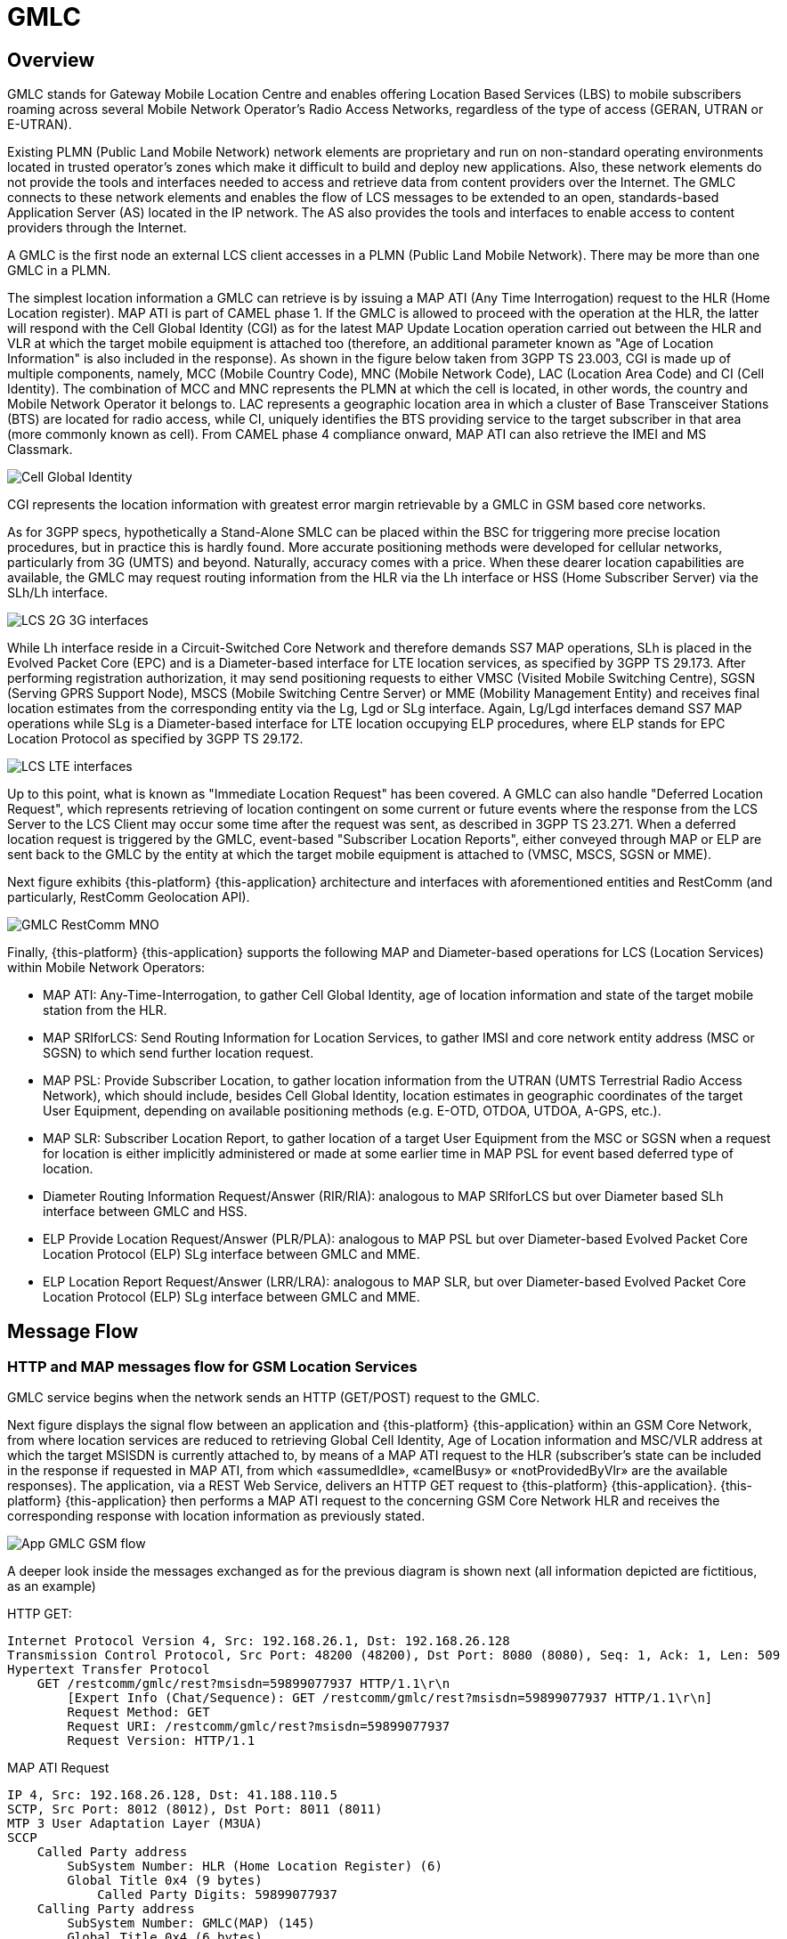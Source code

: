 = GMLC 

[[_gmlc_overview]]
== Overview

GMLC stands for Gateway Mobile Location Centre and enables offering Location Based Services (LBS) to mobile subscribers roaming across several Mobile Network Operator's Radio Access Networks, regardless of the type of access (GERAN, UTRAN or E-UTRAN). 

Existing PLMN (Public Land Mobile Network) network elements are proprietary and run on non-standard operating environments located in trusted operator’s zones which make it difficult to build and deploy new applications. Also, these network elements do not provide the tools and interfaces needed to access and retrieve data from content providers over the Internet. The GMLC connects to these network elements and enables the flow of LCS messages to be extended to an open, standards-based Application Server (AS) located in the IP network. The AS also provides the tools and interfaces to enable access to content providers through the Internet. 

A GMLC is the first node an external LCS client accesses in a PLMN (Public Land Mobile Network). There may be more than one GMLC in a PLMN.   

The simplest location information a GMLC can retrieve is by issuing a MAP ATI (Any Time Interrogation) request to the HLR (Home Location register). MAP ATI is part of CAMEL phase 1. If the GMLC is allowed to proceed with the operation at the HLR, the latter will respond with the Cell Global Identity (CGI) as for the latest MAP Update Location operation carried out between the HLR and VLR at which the target mobile equipment is attached too (therefore, an additional parameter known as "Age of Location Information" is also included in the response). As shown in the figure below taken from 3GPP TS 23.003, CGI is made up of multiple components, namely, MCC (Mobile Country Code), MNC (Mobile Network Code), LAC (Location Area Code) and CI (Cell Identity). The combination of MCC and MNC represents the PLMN at which the cell is located, in other words, the country and Mobile Network Operator it belongs to. LAC represents a geographic location area in which a cluster of Base Transceiver Stations (BTS) are located for radio access, while CI, uniquely identifies the BTS providing service to the target subscriber in that area (more commonly known as cell). From CAMEL phase 4 compliance onward, MAP ATI can also retrieve the IMEI and MS Classmark.


image::images/CGI.png[Cell Global Identity, align="center"]

CGI represents the location information with greatest error margin retrievable by a GMLC in GSM based core networks. 

As for 3GPP specs, hypothetically a Stand-Alone SMLC
can be placed within the BSC for triggering more precise location procedures, but in practice this is hardly found. More accurate positioning methods were developed for cellular networks, particularly from 3G (UMTS) and beyond. Naturally, accuracy comes with a price. When these dearer location capabilities are available, the GMLC may request routing information from the HLR via the Lh interface or HSS (Home Subscriber Server) via the SLh/Lh interface. 

image::images/LCS_2G-3G_interfaces.png[]

While Lh interface reside in a Circuit-Switched Core Network and therefore demands SS7 MAP operations, SLh is placed in the Evolved Packet Core (EPC) and is a Diameter-based interface for LTE location services, as specified by 3GPP TS 29.173. After performing registration authorization, it may send positioning requests to either VMSC (Visited Mobile Switching Centre), SGSN (Serving GPRS Support Node), MSCS (Mobile Switching Centre Server) or MME (Mobility Management Entity) and receives final location estimates from the corresponding entity via  the Lg, Lgd or SLg interface. Again, Lg/Lgd interfaces demand SS7 MAP operations while SLg is a Diameter-based interface for LTE location occupying ELP procedures, where ELP stands for EPC Location Protocol as specified by 3GPP TS 29.172.

image::images/LCS-LTE_interfaces.png[]

Up to this point, what is known as "Immediate Location Request" has been covered. A GMLC can also handle "Deferred Location Request", which represents retrieving of location contingent on some current or future events where the response from the LCS Server to the LCS Client may occur some time after the request was sent, as described in 3GPP TS 23.271. When a deferred location request is triggered by the GMLC, event-based "Subscriber Location Reports", either conveyed through MAP or ELP are sent back to the GMLC by the entity at which the target mobile equipment is attached to (VMSC, MSCS, SGSN or MME).

Next figure exhibits {this-platform} {this-application} architecture and interfaces with aforementioned entities and RestComm (and particularly, RestComm Geolocation API).

image::images/GMLC-RestComm-MNO.png[]

Finally, {this-platform} {this-application} supports the following MAP and Diameter-based operations for LCS (Location Services) within Mobile Network Operators:

* MAP ATI: Any-Time-Interrogation, to gather Cell Global Identity, age of location information and state of the target mobile station from the HLR.
* MAP SRIforLCS: Send Routing Information for Location Services, to gather IMSI and core network entity address (MSC or SGSN) to which send further location request.
* MAP PSL: Provide Subscriber Location, to gather location information from the UTRAN (UMTS Terrestrial Radio Access Network), which should include, besides Cell Global Identity,  location estimates in geographic coordinates of the target User Equipment, depending on available positioning methods (e.g. E-OTD, OTDOA, UTDOA, A-GPS, etc.).
* MAP SLR: Subscriber Location Report, to gather location of a target User Equipment from the MSC or SGSN when a request for location is either implicitly administered or made at some earlier time in MAP PSL for event based deferred type of location.
* Diameter Routing Information Request/Answer (RIR/RIA): analogous to MAP SRIforLCS but over Diameter based SLh interface between GMLC and HSS.
* ELP Provide Location Request/Answer (PLR/PLA): analogous to MAP PSL but over Diameter-based Evolved Packet Core Location Protocol (ELP) SLg interface between GMLC and MME.
* ELP Location Report Request/Answer (LRR/LRA): analogous to MAP SLR, but over Diameter-based Evolved Packet Core Location Protocol (ELP) SLg interface between GMLC and MME.

== Message Flow

=== HTTP and MAP messages flow for GSM Location Services

GMLC service begins when the network sends an HTTP (GET/POST) request to the GMLC.

Next figure displays the signal flow between an application and {this-platform} {this-application} within an GSM Core Network, from where location services are reduced to retrieving Global Cell Identity, Age of Location information and MSC/VLR address at which the target MSISDN is currently attached to, by means of a MAP ATI request to the HLR (subscriber’s state can be included in the response if requested in MAP ATI, from which «assumedIdle», «camelBusy» or «notProvidedByVlr» are the available responses). The application, via a REST Web Service, delivers an HTTP GET request to {this-platform} {this-application}. {this-platform} {this-application} then performs a MAP ATI request to the concerning GSM Core Network HLR and receives the corresponding response with location information as previously stated.

image::images/App-GMLC-GSM_flow.png[]

A deeper look inside the messages exchanged as for the previous diagram is shown next (all information depicted are fictitious, as an example)

HTTP GET:
....
Internet Protocol Version 4, Src: 192.168.26.1, Dst: 192.168.26.128
Transmission Control Protocol, Src Port: 48200 (48200), Dst Port: 8080 (8080), Seq: 1, Ack: 1, Len: 509
Hypertext Transfer Protocol
    GET /restcomm/gmlc/rest?msisdn=59899077937 HTTP/1.1\r\n
        [Expert Info (Chat/Sequence): GET /restcomm/gmlc/rest?msisdn=59899077937 HTTP/1.1\r\n]
        Request Method: GET
        Request URI: /restcomm/gmlc/rest?msisdn=59899077937
        Request Version: HTTP/1.1
....

MAP ATI Request

....
IP 4, Src: 192.168.26.128, Dst: 41.188.110.5
SCTP, Src Port: 8012 (8012), Dst Port: 8011 (8011)
MTP 3 User Adaptation Layer (M3UA)
SCCP
    Called Party address
        SubSystem Number: HLR (Home Location Register) (6)
        Global Title 0x4 (9 bytes)
            Called Party Digits: 59899077937
    Calling Party address
        SubSystem Number: GMLC(MAP) (145)
        Global Title 0x4 (6 bytes)
            Calling Party Digits: 222333
TCAP
    begin
        dialogueRequest
            application-context-name: 0.4.0.0.1.0.29.3 (anyTimeInfoEnquiryContext-v3)
        components: 1 item
            Component: invoke 
                    invokeID: 0
                    opCode: localValue: 71
GSM MAP
    Component: invoke (1)
        invoke
            invokeID: 0
            opCode: anyTimeInterrogation (71)
            subscriberIdentity: msisdn (1)
                msisdn: 919598097739f7
            requestedInfo
                locationInformation
                subscriberState
            gsmSCF-Address: 91223233
....

MAP ATI Response

....
IP 4, Src: 41.188.110.5, Dst: 192.168.26.128
SCTP, Src Port: 8011 (8011), Dst Port: 8012 (8012)
MTP 3 User Adaptation Layer (M3UA)
SCCP
    Called Party address
        SubSystem Number: GMLC(MAP) (145)
        Global Title 0x4 (6 bytes)
            Calling Party Digits: 222333
    Calling Party address
        SubSystem Number: HLR (Home Location Register) (6)
        Global Title 0x4 (9 bytes)
            Called Party Digits: 59899077937
TCAP
    end
        Destination Transaction ID
        oid: 0.0.17.773.1.1.1 (id-as-dialogue)
        dialogueResponse
            application-context-name: 0.4.0.0.1.0.29.3 (anyTimeInfoEnquiryContext-v3)
            result: accepted (0)
        components: 1 item
            Component: returnResultLast
                    invokeID: 0
                    opCode: localValue: 71
GSM MAP
    Component: returnResultLast (2)
        returnResultLast
            invokeID: 0
            resultretres
                opCode: localValue (0)
                    localValue: anyTimeInterrogation (71)
                subscriberInfo
                    locationInformation
                        ageOfLocationInformation: 5
                        geographicalInformation: 104f01231f9a0e00
                        vlr-number: 915555556566
                        cellGlobalIdOrServiceAreaIdOrLAI: cellGlobalIdOrServiceAreaIdFixedLength: 52f0107d0000dd
                    subscriberState: assumedIdle (0)
                        assumedIdle
....

HTTP GET Response:

....
IP Version 4, Src: 192.168.26.128, Dst: 192.168.26.1
Transmission Control Protocol, Src Port: 8080 (8080), Dst Port: 48200 (48200), Seq: 230, Ack: 510, Len: 5
Hypertext Transfer Protocol
    HTTP/1.1 200 OK\r\n
        [Expert Info (Chat/Sequence): HTTP/1.1 200 OK\r\n]
        Request Version: HTTP/1.1
        Status Code: 200
        Response Phrase: OK
    [HTTP response 1/1]
    [Time since request: 0.341487879 seconds]
    [Request in frame: 10]
    HTTP chunked response
        Data chunk (61 octets)
        End of chunked encoding
        \r\n
    Data (61 bytes)  mcc=250,mnc=1,lac=32000,cellid=221,aol=5,vlrNumber=5555555666
....

The latter describes a success scenario, where the application gets the following answer to it HTTP GET tequest:

....
mcc=250,mnc=1,lac=32000,cellid=221,aol=5,vlrNumber=5555555666
....

Following, some non succesful HTTP GET responses are displayed:

MAP ATI response with Subscriber State but no Location Information received:
....
SubscriberState: SubscriberState [subscriberStateChoice=netDetNotReachable, notReachableReason=notRegistered]
....

MAP ATI response received with no Subscriber Information:
....
Unknown SubscriberInfo received: xxxx
....

Erroneous MAP ATI response received:
....
Unknown AnyTimeInterrogationResponse received: xxxx
....

MAP ATI response received with UnknownSubscriber error:
....
ReturnError: 1 : MAPErrorMessageUnknownSubscriber [, unknownSubscriberDiagnostic=imsiUnknown]
....

MAP ATI response received with other error messages:
....
ReturnError: <error code> : <MAP Error message description>  
ReturnError: 34 : MAPErrorMessageSystemFailure [networkResource=hlr]
....

When MSISDN is absent in the GET HTTP request - bad HTTP request syntax:
....
Invalid MSISDN specified
....

When a timeout occurs (e.g. no response from an HLR is received):
....
DialogTimeout
....

When other SS7 stack errors happen:
....
DialogReject: <description>
....
....
DialogProviderAbort: <description>
....
....
DialogUserAbort: <description>
....
....
RejectComponent: <description>
....



Next figure displays the analogous signal flow as the one explained before, but including RestComm Geolocation API between the application and {this-platform} {this-application}. Likewise, in this case, the MAP ATI request is triggered by RestComm by an HTTP POST request with MLP Standard Location Immediate Request (SLIR).

image::images/RestComm-GMLC-GSM_flow.png[]

Following, see an example of MLP payload included in HTTP POST request received by {this-platform} {this-application}:

....
<?xml version="1.0" encoding="UTF-8"?>
<!DOCTYPE svc_init SYSTEM "MLP_SVC_INIT_310.DTD">
<svc_init xmlns="MLP_SVC_INIT_310.dtd">
	<hdr>
		<client>
       			<id>USERNAME</id>
       			<pwd>PASSWORD</pwd>
       			<serviceid>SERVICEID</serviceid>
     		</client>
   	</hdr>
   	<slir>
     		<msids>
       			<msid type="MSISDN">59899077937</msid>
     		</msids>
     		<loc_type type=""CURRENT_OR_LAST" />   	
     </slir>
</svc_init>
....

The corresponding answer to the MLP SLIR request (after reception of MAP ATI response from the HLR), i.e. the MLP SLIA (Standard Location Immediate Answer) is shown next:

....
<?xml version="1.0" encoding="UTF-8"?><!DOCTYPE svc_result SYSTEM "MLP_SVC_RESULT_310.DTD">
<svc_result xmlns="MLP_SVC_RESULT_310.dtd" ver="3.1.0">
    <slia ver="3.1.0">
        <pos>
            <msid>59899077937</msid>
            <pd>
                <time utc_off="-0300">20160828181421</time>
                <plmn>
                    <mcc>250</mcc>
                    <mnc>1</mnc>
                </plmn>
                <gsm_net_param>
                    <cgi>
                        <mcc>250</mcc>
                        <mnc>1</mnc>
                        <lac>32000</lac>
                        <cellid>221</cellid>
                    </cgi>
                    <neid>
                        <vlrid>
                            <vlrno>5555555666</vlrno>
                        </vlrid>
                    </neid>
                </gsm_net_param>
            </pd>
        </pos>
    </slia>
</svc_result>
....

An MLP SLIA including an unsuccessful location information retrieval due to "Unknown Subscriber" error received in MAP ATI response is shown next.

....
<?xml version="1.0" encoding="UTF-8"?><!DOCTYPE svc_result SYSTEM "MLP_SVC_RESULT_310.DTD">
<svc_result xmlns="MLP_SVC_RESULT_310.dtd" ver="3.1.0">
    <slia ver="3.1.0">
        <result resid="4">UNKNOWN SUBSCRIBER</result>
        <add_info>ReturnError: 1 : MAPErrorMessageUnknownSubscriber [, unknownSubscriberDiagnostic=imsiUnknown]</add_info>
    </slia>
</svc_result>
....

An MLP SLIA including an unsuccessful location information retrieval due to "System Failure" error received in MAP ATI response is shown next.

....
<?xml version="1.0" encoding="UTF-8"?><!DOCTYPE svc_result SYSTEM "MLP_SVC_RESULT_310.DTD">
<svc_result xmlns="MLP_SVC_RESULT_310.dtd" ver="3.1.0">
    <slia ver="3.1.0">
        <result resid="1">SYSTEM FAILURE</result>
        <add_info>ReturnError: 34 : MAPErrorMessageSystemFailure [networkResource=hlr]</add_info>
    </slia>
</svc_result>
....


=== HTTP and MAP messages flow for UMTS Location Services

Following figure displays the signal flow between an application, RestComm Geolocation API and {this-platform} {this-application} within an UMTS Core Network. The term RAN (Radio Access Network) might involve the RNC (Radio Network Controller), a Stand-Alone SMLC (Serving Mobile Location Centre), the NB (Node B -base station-) and the UE (User Equipment).

image::images/RestComm-GMLC-UMTS_flow.png[]

The terms MLP SLIR/SLIA and SLIREP stand for Mobile Location Protocol Standard Location Immediate Request/Response/Report as for OMA (Open Mobile Alliance) Mobile Location Protocol 3.2 specification.

=== HTTP and Diameter-based messages flow for LTE Location Services

Next figure displays the signal flow between an application, RestComm Geolocation API and {this-platform} {this-application} within an EPS (Evolved Packet System) for LTE/LTE-Advanced location services. The Radio Access Network in this case involves positioning procedures involving the E-SMLC (Evolved SMLC), eNB (evolved NB), and the UE.

image::images/RestComm-GMLC-LTE_flow.png[]

An analogous signal flow as the one explained before for GSM location but consistent with previous signal flow for LTE location is described next. The mentioned MLP SLIR example would be almost identical to the one shown for GSM location, but with some additions as following:

....
<?xml version="1.0" encoding="UTF-8"?> <!DOCTYPE svc_init SYSTEM "MLP_SVC_INIT_310.DTD"> <svc_init xmlns="MLP_SVC_INIT_310.dtd"> 	    <hdr> 		
        <client>
            <id>ACae6e420f425248d6a26948c17a9e2acf</id>
            <pwd>f8bc1274677b173d1a1cf3b9924eaa7e</pwd>
            <serviceid>0005</serviceid>      		
        </client>
    </hdr>    	
    <slir>      		
        <msids>        			
            <msid type="MSISDN">59899077937</msid>
        </msids>
        <loc_type type="CURRENT" />
		<geo_info>
			<CoordinateReferenceSystem>
				<Identifier>
					<code>4004</code>
					<codeSpace>EPSG</codeSpace>
					<edition>6.1</edition>
				</Identifier>
			</CoordinateReferenceSystem>
		</geo_info>
		<change_area>
			<target_area>
				<name_area>area51</name_area>
			</target_area>
			<type>MS_WITHIN_AREA</type>
			<loc_estimates>FALSE</loc_estimates>
			<no_of_reports>1</no_of_reports>
		</change_area>
		<duration>3600</duration>
		<lcs_ref>579</lcs_ref>
	</slir> 
</svc_init>
....

Corresponding transmission of ELP PLR to the LTE network
is shown next (only AVPs shown for simplicity):

....
[PLR] Sending Request: 8388620 [E2E:1263534084 -- HBH:1693441831 -- AppID:16777255]
[PLR] Request AVPs:
[PLR] <avp name="Session-Id" code="263" vendor="0" value="127.0.0.1;343; 3840918879;SLg-PLA34277987203" />
[PLR] <avp name="Vendor-Specific-Application-Id" code="260" vendor="0">
[PLR]   <avp name="Vendor-Id" code="266" vendor="0" value="10415" />
[PLR]   <avp name="Auth-Application-Id" code="258" vendor="0" value="16777255" />
[PLR] </avp>
[PLR] <avp name="Destination-Realm" code="283" vendor="0" value="server.mobicents.org" />
[PLR] <avp name="Origin-Realm" code="296" vendor="0" value="client.mobicents.org" />
[PLR] <avp name="Auth-Session-State" code="277" vendor="0" value="1" />
[PLR] <avp name="Origin-Host" code="264" vendor="0" value="aaa://127.0.0.1:13868" />
[PLR] <avp name="SLg-Location-Type" code="2500" vendor="10415" value="0" />
[PLR] <avp name="MSISDN" code="701" vendor="10415" value="59899077937" />
[PLR] <avp name="LCS-EPS-Client-Name" code="2501" vendor="10415">
[PLR]   <avp name="LCS-Name-String" code="1238" vendor="10415" value="Restcomm Geolocation API" />
[PLR]   <avp name="LCS-Format-Indicator" code="1237" vendor="10415" value="2" />
[PLR] </avp>
[PLR] <avp name="LCS-Client-Type" code="1241" vendor="10415" value="1" />
[PLR] <avp name="LCS-Requestor-Name" code="2502" vendor="10415">
[PLR]   <avp name="LCS-Requestor-Id-String" code="1240" vendor="10415" value="restcomm_geolocation_23" />
[PLR]   <avp name="LCS-Format-Indicator" code="1237" vendor="10415" value="3" />
[PLR] </avp>
[PLR] <avp name="LCS-Priority" code="2503" vendor="10415" value="0" />
[PLR] <avp name="LCS-QoS" code="2504" vendor="10415">
[PLR]   <avp name="LCS-QoS-Class" code="2523" vendor="10415" value="1" />
[PLR]   <avp name="Horizontal-Accuracy" code="2505" vendor="10415" value="120" />
[PLR]   <avp name="Vertical-Accuracy" code="2506" vendor="10415" value="3237" />
[PLR]   <avp name="Vertical-Requested" code="2507" vendor="10415" value="0" />
[PLR]   <avp name="Response-Time" code="2509" vendor="10415" value="1" />
[PLR] </avp>
[PLR] <avp name="Velocity-Requested" code="2508" vendor="10415" value="0" />
[PLR] </avp>
[PLR] <avp name="GMLC-Address" code="2405" vendor="10415" value="52.21.78.91" />
[PLR] <avp name="PLR-Flags" code="2545" vendor="10415" value="4" />
[PLR] </avp>
....

Reception of ELP PLA from the LTE network is shown next (only AVPs shown for simplicity):

....
[PLA] Received Answer: 8388620 [E2E:1263534084 -- HBH:1693441831 -- AppID:16777255]
[PLA] Request AVPs:
[PLA] <avp name="Session-Id" code="263" vendor="0" value="127.0.0.1;343;3840918879;SLg-PLA34277987203" />
[PLA] <avp name="Vendor-Specific-Application-Id" code="260" vendor="0">
[PLA] <avp name="Vendor-Id" code="266" vendor="0" value="10415" />
[PLA] <avp name="Auth-Application-Id" code="258" vendor="0" value="16777255" />
[PLA] </avp>
[PLA] <avp name="Result-Code" code="268" vendor="0" value="2001" />
[PLA] <avp name="Auth-Session-State" code="277" vendor="0" value="1" />
[PLA] <avp name="Location-Estimate" code="1242" vendor="10415" value="S35°38'15.37" W109°45'21.77"" />
[PLA] <avp name="Accuracy-Fulfilment-Indicator" code="2513" vendor="10415" value="0" />
[PLA] <avp name="Age-Of-Location-Estimate" code="2514" vendor="10415" value="0" />
[PLA] <avp name="ECGI" code="2517" vendor="10415" value="EFB9437" />
[PLA] <avp name="Serving-Node" code="2401" vendor="10415">
[PLA]   <avp name="MME-Name" code="2402" vendor="10415" value="MME710" />
[PLA]   <avp name="MME-Realm" code="2408" vendor="10415" value="mme.antel.com" />
[PLA]   <avp name="3GPP-AAA-Server-Name" code="318" vendor="10415" value="aaa.restcomm.com" />
[PLA]   <avp name="LCS-Capabilities-Sets" code="2404" vendor="10415" value="99900123" />
 [PLA]   <avp name="GMLC-Address" code="2405" vendor="10415" value="52.21.78.91" />
[PLA] </avp>
[PLA] <avp name="PLA-Flags" code="2546" vendor="10415" value="0" />
[PLA] <avp name="ESMLC-Cell-Info" code="2552" vendor="10415">
[PLA]  <avp name="ECGI" code="2517" vendor="10415" value="EFB9437" />
[PLA]  <avp name="Cell-Portion-ID" code="2553" vendor="10415" value="0" />
[PLA] </avp>
....

The corresponding answer to the MLP SLIR request (after reception of ELP PLA from the LTE network), i.e. the MLP SLIA (Standard
Location Immediate Answer) embedded in HTTP POST response is shown next.

....
<?xml version="1.0" encoding="UTF-8"?><!DOCTYPE svc_result SYSTEM "MLP_SVC_RESULT_310.DTD"> <svc_result xmlns="MLP_SVC_RESULT_310.dtd" ver="3.1.0">     
<slia ver="3.1.0"> 	<pos>
        <msid>59899077937</msid>
        <pd>
            <time utc_off="-0300">20161023235151</time>
		    <geo_info>
			    <CoordinateReferenceSystem>
				    <Identifier>
					    <code>4326</code>
					    <codeSpace>EPSG</codeSpace>
					    <edition>6.1</edition>
				    </Identifier>
			    </CoordinateReferenceSystem>
			    <shape>
			        <CircularArea>
			            <coord>
			                <X>35 38 15.37S</X>
			                <Y>109 45 21.77W</Y>
			            </coord>
			            <radius>-1</radius>
			        </CircularArea>
			    </shape>
		    </geo_info>
		</pd>
	</pos>
</slia>
</svc_result>

....


[[_restcomm_gmlc_overview]]
== {this-platform} {this-application} 

[[_restcomm_gmlc_overview_features]]
=== Major Features

{this-platform} {this-application} implementation of GMLC is the first and only open source GMLC with a host of rich features and advantages. 

Java-based:::
  {this-platform} {this-application} is the only Java based GMLC Gateway.
  It is robust and reliable and can be installed on any Operating System that supports Java (JDK 7 and SCTP). 

Open Source:::
  The Software is open-source, giving you the freedom to understand the code and customise it to your enterprise needs.
  It is supported by a vibrant Open source community. 

Carrier Grade Performance:::
  {this-platform} {this-application} has been developed to be deployed at Mobile Network Operators around the world so as to process billions of LCS transactions every day.
  A single {this-platform} {this-application} node can process up to 1500's LCS/sec and can be adapted to the needs of Communication Service Providers of different sizes in any country reducing  CAPEX and OPEX costs. 

Cloud Ready:::
  {this-platform} {this-application} is Cloud-ready.
  It can be deployed on dedicated hardware, private cloud infrastructure or public IaaS such as AWS. 

SS7 Hardware Cards:::
  {this-platform} {this-application} can be used with Intel family boards (Dialogic SS7 cards) or Zaptel/Dahdi compatible TDM devices (Digium, Sangoma).  For production its recommended to use Dialogic boards only. 

SIGTRAN (M3UA):::
  It also has in-built support for SIGTRAN (M3UA using SCTP).
  
Diameter-based SLh and SLg (ELP):::
  {this-platform} {this-application} also has in-built support for LCS in LTE networks.

HTTP interface:::
  {this-platform} {this-application} HTTP interface is a common interface that can be used for connection with service applications. {this-platform} {this-application} supports network/application/service initiated LCS requests.

MLP:::
  Location requests can be sent to the {this-platform} {this-application} using plain XML over HTTP(S), with the request being encoded in OMA MLP (Mobile Location Protocol). See the full OMA MLP technical specification here: http://technical.openmobilealliance.org/Technical/technical-information/release-program/current-releases/mlp-v3-1

Easy Configuration and Management:::
  {this-platform} {this-application} comes with an efficient Command Line Interface (CLI) tool allowing you to completely configure the  Gateway at run-time and manage it using simple commands rather than do everything manually.
  {this-platform} {this-application} also comes with a Graphical User Interface that will allow you to configure, monitor and manage the Gateway through a convenient user-friendly interface. 

[[_mobicents_gmlc_overview_tech_spec]]
=== Technical Specifications

{this-platform} {this-application} is not restricted by Transaction Per Second model.
The only restricting factor is memory + CPU capacity of the host servers, third-party applications or the underlying database service. 

* {this-platform} {this-application} supports as many as 1073741823 incoming and 1073741823 outgoing concurrent sessions/dialogs.
* {this-platform} {this-application} supports unlimited E1 links and the only limiting factor is the underlying TDM board used.
* {this-platform} {this-application} SCTP supports as many associations as supported by the underlying Operating System.
  Can be setup in multihome.
* {this-platform} {this-application} M3UA can be confgured to have as many ASP's / IPSP's as needed by the system.
* {this-platform} {this-application} SCCP can be confgured to have virtually unlimited Global Title Translation rules and also supports wild characters for partial matching of Global Title digits.        

[[_mobicents_gmlc_overview_http]]
=== HTTP Transfer Mechanism

{this-platform} {this-application} makes use of HTTP protocol between the gateway and the third-party applications (or Value Added Service Modules). {this-platform} {this-application} receives location service requests from third-party applications and then translates these requests to SS7 MAP or Diameter based commands when applies. The HTTP callback mechanism allows the third-party application to be agnostic to Operating System, Programming Language and Framework.
The third-party application can be either of the following technologies on any Operating System: 

* Apache Tomcat, JBoss AS, Oracle Application Server, IBM Websphere, etc. for JSP/Servlet on Java 
* PHP
* Microsoft IIS for ASP
